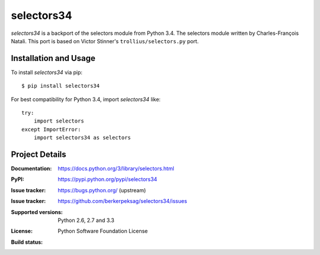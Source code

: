 ===========
selectors34
===========

*selectors34* is a backport of the selectors module from Python 3.4. The
selectors module written by Charles-François Natali. This port is based on
Victor Stinner's ``trollius/selectors.py`` port.

Installation and Usage
----------------------

To install *selectors34* via pip::

    $ pip install selectors34

For best compatibility for Python 3.4, import *selectors34* like::

    try:
        import selectors
    except ImportError:
        import selectors34 as selectors

Project Details
---------------

:Documentation: https://docs.python.org/3/library/selectors.html
:PyPI: https://pypi.python.org/pypi/selectors34
:Issue tracker: https://bugs.python.org/ (upstream)
:Issue tracker: https://github.com/berkerpeksag/selectors34/issues
:Supported versions: Python 2.6, 2.7 and 3.3
:License: Python Software Foundation License
:Build status:
    .. image:: https://travis-ci.org/berkerpeksag/selectors34.svg?branch=master
        :target: https://travis-ci.org/berkerpeksag/selectors34
